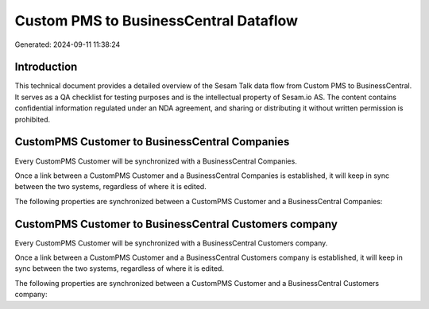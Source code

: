 ======================================
Custom PMS to BusinessCentral Dataflow
======================================

Generated: 2024-09-11 11:38:24

Introduction
------------

This technical document provides a detailed overview of the Sesam Talk data flow from Custom PMS to BusinessCentral. It serves as a QA checklist for testing purposes and is the intellectual property of Sesam.io AS. The content contains confidential information regulated under an NDA agreement, and sharing or distributing it without written permission is prohibited.

CustomPMS Customer to BusinessCentral Companies
-----------------------------------------------
Every CustomPMS Customer will be synchronized with a BusinessCentral Companies.

Once a link between a CustomPMS Customer and a BusinessCentral Companies is established, it will keep in sync between the two systems, regardless of where it is edited.

The following properties are synchronized between a CustomPMS Customer and a BusinessCentral Companies:

.. list-table::
   :header-rows: 1

   * - CustomPMS Customer Property
     - BusinessCentral Companies Property
     - BusinessCentral Data Type


CustomPMS Customer to BusinessCentral Customers company
-------------------------------------------------------
Every CustomPMS Customer will be synchronized with a BusinessCentral Customers company.

Once a link between a CustomPMS Customer and a BusinessCentral Customers company is established, it will keep in sync between the two systems, regardless of where it is edited.

The following properties are synchronized between a CustomPMS Customer and a BusinessCentral Customers company:

.. list-table::
   :header-rows: 1

   * - CustomPMS Customer Property
     - BusinessCentral Customers company Property
     - BusinessCentral Data Type

